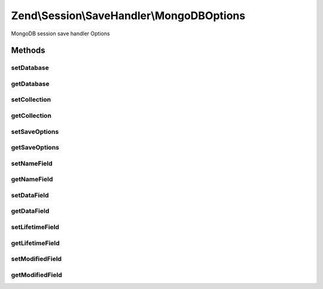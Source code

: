 .. Session/SaveHandler/MongoDBOptions.php generated using docpx on 01/30/13 03:32am


Zend\\Session\\SaveHandler\\MongoDBOptions
==========================================

MongoDB session save handler Options

Methods
+++++++

setDatabase
-----------

.. function:: setDatabase()


    Set database name

    :param string: 

    :rtype: MongoDBOptions 

    :throws: Zend\Session\Exception\InvalidArgumentException 



getDatabase
-----------

.. function:: getDatabase()


    Get database name

    :rtype: string 



setCollection
-------------

.. function:: setCollection()


    Set collection name

    :param string: 

    :rtype: MongoDBOptions 

    :throws: Zend\Session\Exception\InvalidArgumentException 



getCollection
-------------

.. function:: getCollection()


    Get collection name

    :rtype: string 



setSaveOptions
--------------

.. function:: setSaveOptions()


    Set save options


    :param array: 

    :rtype: MongoDBOptions 



getSaveOptions
--------------

.. function:: getSaveOptions()


    Get save options

    :rtype: string 



setNameField
------------

.. function:: setNameField()


    Set name field

    :param string: 

    :rtype: MongoDBOptions 

    :throws: Zend\Session\Exception\InvalidArgumentException 



getNameField
------------

.. function:: getNameField()


    Get name field

    :rtype: string 



setDataField
------------

.. function:: setDataField()


    Set data field

    :param string: 

    :rtype: MongoDBOptions 

    :throws: Zend\Session\Exception\InvalidArgumentException 



getDataField
------------

.. function:: getDataField()


    Get data field

    :rtype: string 



setLifetimeField
----------------

.. function:: setLifetimeField()


    Set lifetime field

    :param string: 

    :rtype: MongoDBOptions 

    :throws: Zend\Session\Exception\InvalidArgumentException 



getLifetimeField
----------------

.. function:: getLifetimeField()


    Get lifetime Field

    :rtype: string 



setModifiedField
----------------

.. function:: setModifiedField()


    Set Modified Field

    :param string: 

    :rtype: MongoDBOptions 

    :throws: Zend\Session\Exception\InvalidArgumentException 



getModifiedField
----------------

.. function:: getModifiedField()


    Get modified Field

    :rtype: string 



